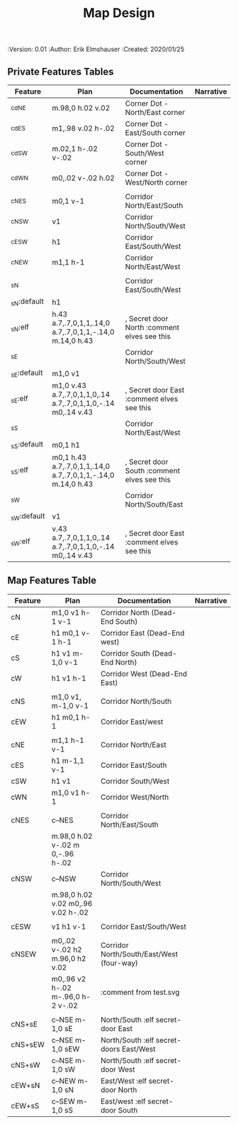 #+TITLE: Map Design
#+PROPERTIES:
 :Version: 0.01
 :Author: Erik Elmshauser
 :Created: 2020/01/25
 :END:

* Overview

This file provides tables of drawing instruction sets for common
map features such as corridor, secret doors, chambers, special areas and stairs.

See Design.org for details about the formatting of these tables.

* Features
  :PROPERTIES:
  :map-features: t
  :END:

** Private Features Tables
   :PROPERTIES:
   :name: private-map-features
   :MAP-FEATURES: t
   :END:



# #+NAME: default-map-features
| Feature     | Plan                                                         | Documentation                               | Narrative |
|-------------+--------------------------------------------------------------+---------------------------------------------+-----------|
| _cdNE       | m.98,0 h.02 v.02                                             | Corner Dot - North/East corner              |           |
| _cdES       | m1,.98 v.02 h-.02                                            | Corner Dot - East/South corner              |           |
| _cdSW       | m.02,1 h-.02 v-.02                                           | Corner Dot - South/West corner              |           |
| _cdWN       | m0,.02 v-.02 h.02                                            | Corner Dot - West/North corner              |           |
|             |                                                              |                                             |           |
| _cNES       | m0,1 v-1                                                     | Corridor North/East/South                   |           |
| _cNSW       | v1                                                           | Corridor North/South/West                   |           |
| _cESW       | h1                                                           | Corridor East/South/West                    |           |
| _cNEW       | m1,1 h-1                                                     | Corridor North/East/West                    |           |
|             |                                                              |                                             |           |
| _sN         |                                                              | Corridor East/South/West                    |           |
| _sN:default | h1                                                           |                                             |           |
| _sN:elf     | h.43 a.7,.7,0,1,1,.14,0 a.7,.7,0,1,1,-.14,0 m.14,0 h.43      | , Secret door North :comment elves see this |           |
| _sE         |                                                              | Corridor North/South/West                   |           |
| _sE:default | m1,0 v1                                                      |                                             |           |
| _sE:elf     | m1,0 v.43 a.7,.7,0,1,1,0,.14 a.7,.7,0,1,1,0,-.14 m0,.14 v.43 | , Secret door East :comment elves see this  |           |
| _sS         |                                                              | Corridor North/East/West                    |           |
| _sS:default | m0,1 h1                                                      |                                             |           |
| _sS:elf     | m0,1 h.43 a.7,.7,0,1,1,.14,0 a.7,.7,0,1,1,-.14,0 m.14,0 h.43 | , Secret door South :comment elves see this |           |
| _sW         |                                                              | Corridor North/South/East                   |           |
| _sW:default | v1                                                           |                                             |           |
| _sW:elf     | v.43 a.7,.7,0,1,1,0,.14 a.7,.7,0,1,1,0,-.14 m0,.14 v.43      | , Secret door East :comment elves see this  |           |





** Map Features Table
   :PROPERTIES:
   :name: private-map-features
   :MAP-FEATURES: t
   :END:

# #+NAME: default-map-features
| Feature  | Plan                               | Documentation                             | Narrative |
|----------+------------------------------------+-------------------------------------------+-----------|
| cN       | m1,0 v1 h-1 v-1                    | Corridor North (Dead-End South)           |           |
| cE       | h1 m0,1 v-1 h-1                    | Corridor East (Dead-End west)             |           |
| cS       | h1 v1 m-1,0 v-1                    | Corridor South (Dead-End North)           |           |
| cW       | h1 v1 h-1                          | Corridor West (Dead-End East)             |           |
|          |                                    |                                           |           |
| cNS      | m1,0 v1, m-1,0 v-1                 | Corridor North/South                      |           |
| cEW      | h1 m0,1 h-1                        | Corridor East/west                        |           |
|          |                                    |                                           |           |
| cNE      | m1,1 h-1 v-1                       | Corridor North/East                       |           |
| cES      | h1 m-1,1 v-1                       | Corridor East/South                       |           |
| cSW      | h1 v1                              | Corridor South/West                       |           |
| cWN      | m1,0 v1 h-1                        | Corridor West/North                       |           |
|          |                                    |                                           |           |
| cNES     | c--NES                             | Corridor North/East/South                 |           |
|          | m.98,0 h.02 v-.02 m 0,-.96 h-.02   |                                           |           |
| cNSW     | c--NSW                             | Corridor North/South/West                 |           |
|          | m.98,0 h.02 v.02 m0,.96 v.02 h-.02 |                                           |           |
|          |                                    |                                           |           |
| cESW     | v1 h1 v-1                          | Corridor East/South/West                  |           |
|          |                                    |                                           |           |
| cNSEW    | m0,.02 v-.02 h2 m.96,0 h2 v.02     | Corridor North/South/East/West (four-way) |           |
|          | m0,.96 v2 h-.02 m-.96,0 h-2 v-.02  | :comment from test.svg                    |           |
|          |                                    |                                           |           |
| cNS+sE   | c--NSE m-1,0 sE                    | North/South :elf secret-door East         |           |
| cNS+sEW  | c--NSE m-1,0 sEW                   | North/South :elf secret-doors East/West   |           |
| cNS+sW   | c--NSE m-1,0 sW                    | North/South :elf secret-door West         |           |
| cEW+sN   | c--NEW m-1,0 sN                    | East/West :elf secret-door North          |           |
| cEW+sS   | c--SEW m-1,0 sS                    | East/west :elf secret-door South          |           |


